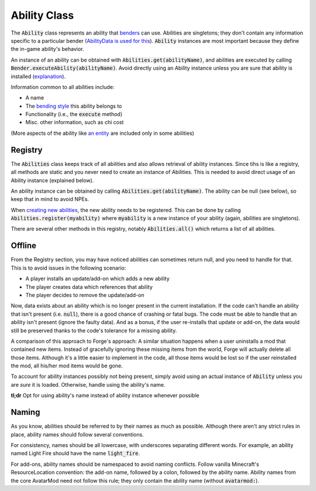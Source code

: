 Ability Class
=============

The :code:`Ability` class represents an ability that `benders <bender.html>`_ can use. Abilities are singletons; they don't contain any information specific to a particular bender (`AbilityData is used for this <ability-data.html>`_). :code:`Ability` instances are most important because they define the in-game ability's behavior.

An instance of an ability can be obtained with :code:`Abilities.get(abilityName)`, and abilities are executed by calling :code:`Bender.executeAbility(abilityName)`. Avoid directly using an Ability instance unless you are sure that ability is installed (`explanation <#Offline>`_).

Information common to all abilities include:

- A name
- The `bending style <bending-style.html>`_ this ability belongs to
- Functionality (i.e., the :code:`execute` method)
- Misc. other information, such as chi cost

(More aspects of the ability like `an entity <avatar-entity.html>`_ are included only in some abilities)

Registry
--------

The :code:`Abilities` class keeps track of all abilities and also allows retrieval of ability instances. Since tihs is like a registry, all methods are static and you never need to create an instance of Abilities. This is needed to avoid direct usage of an Ability instance (explained below).

An ability instance can be obtained by calling :code:`Abilities.get(abilityName)`. The ability can be null (see below), so keep that in mind to avoid NPEs.

When `creating new abilities <../tuts/new-ability.html>`_, the new ability needs to be registered. This can be done by calling :code:`Abilities.register(myability)` where :code:`myability` is a new instance of your ability (again, abilities are singletons).

There are several other methods in this registry, notably :code:`Abilities.all()` which returns a list of all abilities.

Offline
-------

From the Registry section, you may have noticed abilities can sometimes return null, and you need to handle for that. This is to avoid issues in the following scenario:

- A player installs an update/add-on which adds a new ability
- The player creates data which references that ability
- The player decides to remove the update/add-on

Now, data exists about an ability which is no longer present in the current installation. If the code can't handle an ability that isn't present (i.e. :code:`null`), there is a good chance of crashing or fatal bugs. The code must be able to handle that an ability isn't present (ignore the faulty data). And as a bonus, if the user re-installs that update or add-on, the data would still be preserved thanks to the code's tolerance for a missing ability.

A comparison of this approach to Forge's approach: A similar situation happens when a user uninstalls a mod that contained new items. Instead of gracefully ignoring these missing items from the world, Forge will actually delete all those items. Although it's a little easier to implement in the code, all those items would be lost so if the user reinstalled the mod, all his/her mod items would be gone.

To account for ability instances possibly not being present, simply avoid using an actual instance of :code:`Ability` unless you are *sure* it is loaded. Otherwise, handle using the ability's name.

**tl;dr** Opt for using ability's name instead of ability instance whenever possible

Naming
------

As you know, abilities should be referred to by their names as much as possible. Although there aren't any strict rules in place, ability names should follow several conventions.

For consistency, names should be all lowercase, with underscores separating different words. For example, an ability named Light Fire should have the name :code:`light_fire`.

For add-ons, ability names should be namespaced to avoid naming conflicts. Follow vanilla Minecraft's ResourceLocation convention: the add-on name, followed by a colon, followed by the ability name. Ability names from the core AvatarMod need not follow this rule; they only contain the ability name (without :code:`avatarmod:`).
